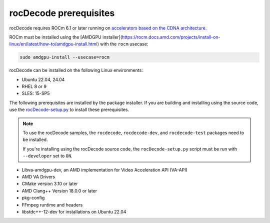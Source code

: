 .. meta::
  :description: rocDecode Installation Prerequisites
  :keywords: install, rocDecode, AMD, ROCm, prerequisites, dependencies, requirements

********************************************************************
rocDecode prerequisites
********************************************************************

rocDecode requires ROCm 6.1 or later running on `accelerators based on the CDNA architecture <https://rocm.docs.amd.com/projects/install-on-linux/en/latest/reference/system-requirements.html>`_.

ROCm must be installed using the [AMDGPU installer](https://rocm.docs.amd.com/projects/install-on-linux/en/latest/how-to/amdgpu-install.html) with the ``rocm`` usecase:

.. code:: shell

  sudo amdgpu-install --usecase=rocm

rocDecode can be installed on the following Linux environments:
  
* Ubuntu 22.04, 24.04
* RHEL 8 or 9
* SLES: 15-SP5

The following prerequisites are installed by the package installer. If you are building and installing using the source code, use the `rocDecode-setup.py <https://github.com/ROCm/rocDecode/blob/develop/rocDecode-setup.py>`_ to install these prerequisites. 

.. note:: 

  To use the rocDecode samples, the ``rocdecode``, ``rocdecode-dev``, and ``rocdecode-test`` packages need to be installed.
  
  If you're installing using the rocDecode source code, the ``rocDecode-setup.py`` script must be run with ``--developer`` set to ``ON``.

* Libva-amdgpu-dev, an AMD implementation for Video Acceleration API (VA-API)
* AMD VA Drivers
* CMake version 3.10 or later
* AMD Clang++ Version 18.0.0 or later
* pkg-config
* FFmpeg runtime and headers
* libstdc++-12-dev for installations on Ubuntu 22.04 
